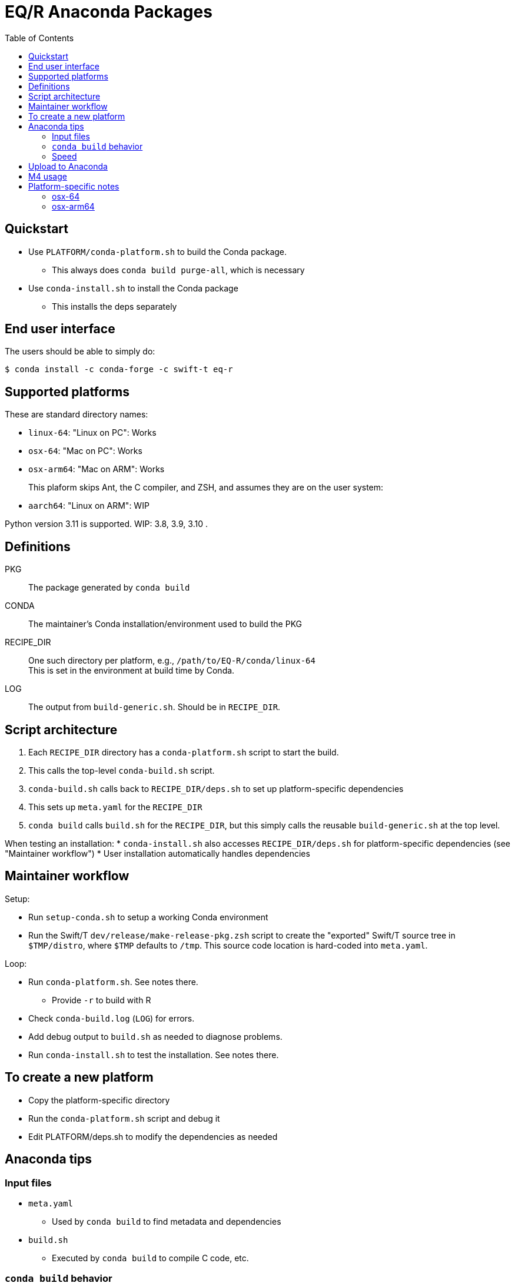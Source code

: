 
:toc:
:toc-placement!:

= EQ/R Anaconda Packages

toc::[]

== Quickstart

* Use `PLATFORM/conda-platform.sh` to build the Conda package.
** This always does `conda build purge-all`, which is necessary
* Use `conda-install.sh` to install the Conda package
** This installs the deps separately

== End user interface

The users should be able to simply do:

----
$ conda install -c conda-forge -c swift-t eq-r
----

== Supported platforms

These are standard directory names:

* `linux-64`:  "Linux on PC":  Works
* `osx-64`:    "Mac on PC":    Works
* `osx-arm64`: "Mac on ARM":   Works
+
This plaform skips Ant, the C compiler, and ZSH, and assumes they are on the user system:
* `aarch64`:   "Linux on ARM": WIP

Python version 3.11 is supported.
WIP: 3.8, 3.9, 3.10 .

== Definitions

PKG::
The package generated by `conda build`

CONDA::
The maintainer's Conda installation/environment used to build the PKG

RECIPE_DIR::
One such directory per platform, e.g., `/path/to/EQ-R/conda/linux-64` +
This is set in the environment at build time by Conda.

LOG::
The output from `build-generic.sh`.  Should be in `RECIPE_DIR`.

== Script architecture

. Each `RECIPE_DIR` directory has a `conda-platform.sh` script to start the build.
. This calls the top-level `conda-build.sh` script.
. `conda-build.sh` calls back to `RECIPE_DIR/deps.sh` to set up platform-specific dependencies
. This sets up `meta.yaml` for the `RECIPE_DIR`
. `conda build` calls `build.sh` for the `RECIPE_DIR`, but this simply
  calls the reusable `build-generic.sh` at the top level.

When testing an installation:
* `conda-install.sh` also accesses `RECIPE_DIR/deps.sh` for platform-specific dependencies (see "Maintainer workflow")
* User installation automatically handles dependencies

== Maintainer workflow

Setup:

* Run `setup-conda.sh` to setup a working Conda environment
* Run the Swift/T `dev/release/make-release-pkg.zsh` script to
  create the "exported" Swift/T source tree in `$TMP/distro`,
  where `$TMP` defaults to `/tmp`.
  This source code location is hard-coded into `meta.yaml`.

Loop:

* Run `conda-platform.sh`.  See notes there.
** Provide `-r` to build with R
* Check `conda-build.log` (`LOG`) for errors.
* Add debug output to `build.sh` as needed to diagnose problems.
* Run `conda-install.sh` to test the installation.  See notes there.

== To create a new platform

* Copy the platform-specific directory
* Run the `conda-platform.sh` script and debug it
* Edit PLATFORM/deps.sh to modify the dependencies as needed

== Anaconda tips

=== Input files

* `meta.yaml`
** Used by `conda build` to find metadata and dependencies
* `build.sh`
** Executed by `conda build` to compile C code, etc.

=== `conda build` behavior

We call `conda build` inside our `conda-build.sh`

. `conda build`
.. Conda creates a temporary environment
.. Installs your packages from `meta.yaml` in that environment
.. Copies `build.sh` to that environment as `conda_build.sh'
.. Runs your `build.sh` script in that environment
.. Bundles the environment
.. Leaves it at: `CONDA/conda-bld/linux-64/swift-t-*.tar.bz2`
. `conda install`
.. Unpacks the bundle
.. Performs path string renaming for libraries and scripts
.. Copies everything into the target Conda environment

=== Speed

It is best to create a Miniconda installation in RAM disk on your system
for building the packages.
Installing Miniconda should take less than 10 seconds.

== Upload to Anaconda

The Anaconda package name is taken from `meta.yaml` and put in the PKG.

----
$ PKG=CONDA/conda-bld/linux-64/swift-t-*.tar.bz2
$ anaconda login
$ anaconda upload $PKG
----

Use `dev/conda/upload.sh` to automate this.

== M4 usage

We use M4 to preprocess `meta.yaml` .

. `meta.yaml` configures the Conda environment,
  so we preprocess this file to:
.. set metadata
.. set environment variables
.. select dependency packages

We restrict our M4 usage to:

* `m4_include()`: does simple file insertion
* `m4_ifelse()`: does conditional substitution +
Syntax: `m4_ifelse(VALUE1, VALUE2, TEXT1)` ⇒ _if (VALUE1 == VALUE2) then insert TEXT1_
* `getenv()`: substitutes in an environment variable value

See `dev/conda/common.m4` for `getenv()` - this is a different script from the `common.m4' for the Turbine submit scripts due to newline requirements.

Example:
----
m4_ifelse(getenv(ENABLE_R),`1',m4_include(pkgs-R.yaml))
----
means: if `$ENABLE_R == 1`, include file `pkgs-R.yaml` here.

== Platform-specific notes

=== osx-64

After end user installation, must update R with:

----
$ conda install -c conda-forge r=4.4
----

For some reason, R is downgraded during the installation.

=== osx-arm64

Weirdness with M4: must insert space between end parenthesis and `m4_dnl` .

Anaconda apparently sets `LDFLAGS` during the build process, see `build-generic.sh` .
